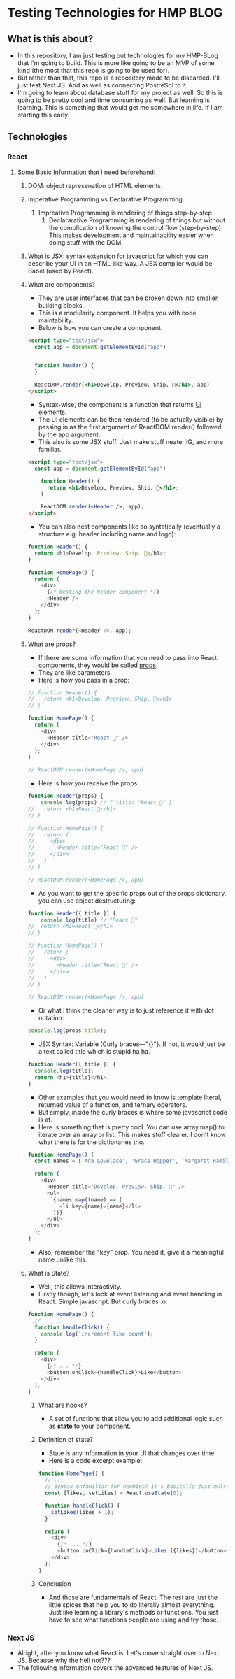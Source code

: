 * Testing Technologies for HMP BLOG
** What is this about?
- In this repository, I am just testing out technologies for my HMP-BLog that I'm going to build. This is more like going to be an MVP of some kind (the most that this repo is going to be used for).
- But rather than that, this repo is a repository made to be discarded. I'll just test Next JS. And as well as connecting PostreSql to it.
- I'm going to learn about database stuff for my project as well. So this is going to be pretty cool and time consuming as well. But learning is learning. This is something that would get me somewhere in life. If I am starting this early.
** Technologies
*** React
**** Some Basic Information that I need beforehand:
***** DOM: object represenation of HTML elements.
***** Imperative Programming vs Declarative Programming:
   1. Impreative Programming is rendering of things step-by-step.
    2. Declararative Programming is rendering of things but without the complication of knowing the control flow (step-by-step). This makes development and maintainability easier when doing stuff with the DOM.
***** What is JSX: syntax extension for javascript for which you can describe your UI in an HTML-like way. A JSX complier would be Babel (used by React).
***** What are components?
- They are user interfaces that can be broken down into smaller building blocks.
- This is a modularity component. It helps you with code maintability.
- Below is how you can create a component.
#+BEGIN_SRC html
<script type="text/jsx">
  const app = document.getElementById("app")


  function header() {
  }

  ReactDOM.render(<h1>Develop. Preview. Ship. 🚀</h1>, app)
</script>
#+END_SRC
- Syntax-wise, the component is a function that returns _UI elements_.
- The UI elements can be then rendered (to be actually visible) by passing in as the first argument of ReactDOM.render() followed by the app argument.
- This also is some JSX stuff. Just make stuff neater IG, and more familiar.
#+BEGIN_SRC html
<script type="text/jsx">
  const app = document.getElementById("app")

    function Header() {
      return <h1>Develop. Preview. Ship. 🚀</h1>;
    }

    ReactDOM.render(<Header />, app);
</script>
#+END_SRC
- You can also nest components like so syntatically (eventually a structure e.g. header including name and logo):
#+BEGIN_SRC javascript
function Header() {
  return <h1>Develop. Preview. Ship. 🚀</h1>;
}

function HomePage() {
  return (
    <div>
      {/* Nesting the Header component */}
      <Header />
    </div>
  );
}

ReactDOM.render(<Header />, app);
#+END_SRC
***** What are props?
- If there are some information that you need to pass into React components, they would be called _props_.
- They are like parameters.
- Here is how you pass in a prop:
#+BEGIN_SRC javascript
// function Header() {
//   return <h1>Develop. Preview. Ship. 🚀</h1>
// }

function HomePage() {
  return (
    <div>
      <Header title="React 💙" />
    </div>
  );
}

// ReactDOM.render(<HomePage />, app)
#+END_SRC
- Here is how you receive the props:
#+BEGIN_SRC javascript
function Header(props) {
    console.log(props) // { title: "React 💙" }
//   return <h1>React 💙</h1>
// }

// function HomePage() {
//   return (
//     <div>
//       <Header title="React 💙" />
//     </div>
//   )
// }

// ReactDOM.render(<HomePage />, app)
#+END_SRC
- As you want to get the specific props out of the props dictionary, you can use object destructuring:
#+BEGIN_SRC javascript
function Header({ title }) {
    console.log(title) // "React 💙"
//  return <h1>React 💙</h1>
// }

// function HomePage() {
//   return (
//     <div>
//       <Header title="React 💙" />
//     </div>
//   )
// }

// ReactDOM.render(<HomePage />, app)
#+END_SRC
- Or what I think the cleaner way is to just reference it with dot notation:
#+BEGIN_SRC javascript
console.log(props.title);
#+END_SRC
- JSX Syntax: Variable (Curly braces—"{}"}. If not, it would just be a text called title which is stupid ha ha.
#+BEGIN_SRC javascript
function Header({ title }) {
  console.log(title);
  return <h1>{title}</h1>;
}
#+END_SRC
- Other examples that you would need to know is template literal, returned value of a function, and ternary operators.
- But simply, inside the curly braces is where some javascript code is at.
- Here is something that is pretty cool. You can use array.map() to iterate over an array or list. This makes stuff clearer. I don't know what there is for the dictionaries tho.
#+BEGIN_SRC javascript
function HomePage() {
  const names = ['Ada Lovelace', 'Grace Hopper', 'Margaret Hamilton'];

  return (
    <div>
      <Header title="Develop. Preview. Ship. 🚀" />
      <ul>
        {names.map((name) => (
          <li key={name}>{name}</li>
        ))}
      </ul>
    </div>
  );
}
#+END_SRC
- Also, remember the "key" prop. You need it, give it a meaningful name unlike this.
***** What is State?
- Well, this allows interactivity.
- Firstly though, let's look at event listening and event handling in React. Simple javascript. But curly braces :o.
#+BEGIN_SRC javascript
function HomePage() {
  //    ...
  function handleClick() {
    console.log('increment like count');
  }

  return (
    <div>
      {/* ... */}
      <button onClick={handleClick}>Like</button>
    </div>
  );
}
#+END_SRC
****** What are hooks?
- A set of functions that allow you to add additional logic such as *state* to your component.
****** Definition of state?
- State is any information in your UI that changes over time.
- Here is a code excerpt example:
#+BEGIN_SRC javascript
function HomePage() {
  // ...
  // Syntax unfamiliar for newbies? it's basically just multiple returned value. The first returned value is the value, the second returned value is the function that updates the value.
  const [likes, setLikes] = React.useState(0);

  function handleClick() {
    setLikes(likes + 1);
  }

  return (
    <div>
      {/* ... */}
      <button onClick={handleClick}>Likes ({likes})</button>
    </div>
  );
}
#+END_SRC
****** Conclusion
- And those are fundamentals of React. The rest are just the little spices that help you to do literally almost everything. Just like learning a library's methods or functions. You just have to see what functions people are using and try those.

*** Next JS
- Alright, after you know what React is. Let's move straight over to Next JS. Because why the hell not???
- The following information covers the advanced features of Next JS.
